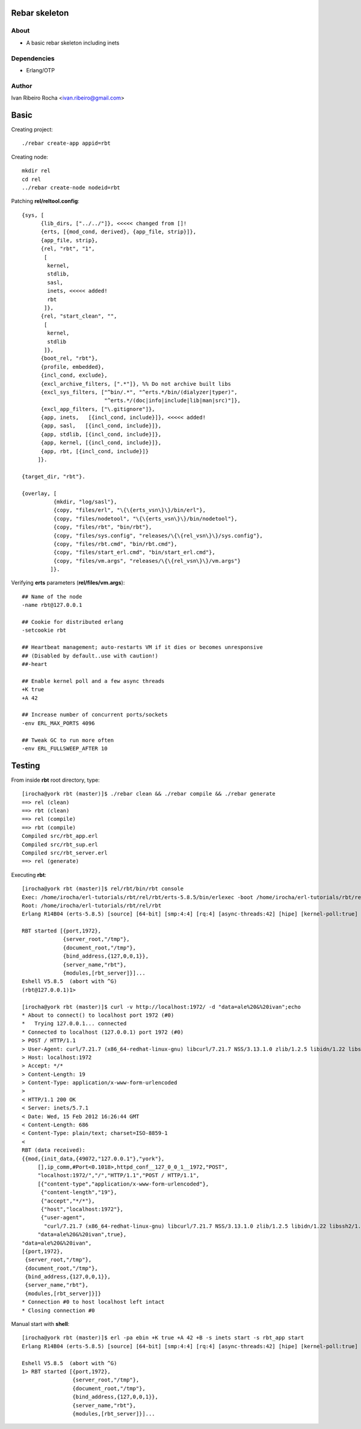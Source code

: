 ===============
Rebar skeleton
===============

About
-----
* A basic rebar skeleton including inets

Dependencies
------------
- Erlang/OTP

Author
------
Ivan Ribeiro Rocha <ivan.ribeiro@gmail.com> 

=====
Basic
=====

Creating project::

 ./rebar create-app appid=rbt

Creating node::

 mkdir rel
 cd rel
 ../rebar create-node nodeid=rbt

Patching **rel/reltool.config**::

 {sys, [
       {lib_dirs, ["../../"]}, <<<<< changed from []!
       {erts, [{mod_cond, derived}, {app_file, strip}]},
       {app_file, strip},
       {rel, "rbt", "1",
        [
         kernel,
         stdlib,
         sasl,
         inets, <<<<< added!
         rbt
        ]},
       {rel, "start_clean", "",
        [
         kernel,
         stdlib
        ]},
       {boot_rel, "rbt"},
       {profile, embedded},
       {incl_cond, exclude},
       {excl_archive_filters, [".*"]}, %% Do not archive built libs
       {excl_sys_filters, ["^bin/.*", "^erts.*/bin/(dialyzer|typer)",
                           "^erts.*/(doc|info|include|lib|man|src)"]},
       {excl_app_filters, ["\.gitignore"]},
       {app, inets,   [{incl_cond, include}]}, <<<<< added!
       {app, sasl,   [{incl_cond, include}]},
       {app, stdlib, [{incl_cond, include}]},
       {app, kernel, [{incl_cond, include}]},
       {app, rbt, [{incl_cond, include}]}
      ]}.

 {target_dir, "rbt"}.

 {overlay, [
           {mkdir, "log/sasl"},
           {copy, "files/erl", "\{\{erts_vsn\}\}/bin/erl"},
           {copy, "files/nodetool", "\{\{erts_vsn\}\}/bin/nodetool"},
           {copy, "files/rbt", "bin/rbt"},
           {copy, "files/sys.config", "releases/\{\{rel_vsn\}\}/sys.config"},
           {copy, "files/rbt.cmd", "bin/rbt.cmd"},
           {copy, "files/start_erl.cmd", "bin/start_erl.cmd"},
           {copy, "files/vm.args", "releases/\{\{rel_vsn\}\}/vm.args"}
          ]}.

Verifying **erts** parameters (**rel/files/vm.args**)::

 ## Name of the node
 -name rbt@127.0.0.1

 ## Cookie for distributed erlang
 -setcookie rbt

 ## Heartbeat management; auto-restarts VM if it dies or becomes unresponsive
 ## (Disabled by default..use with caution!)
 ##-heart

 ## Enable kernel poll and a few async threads
 +K true
 +A 42

 ## Increase number of concurrent ports/sockets
 -env ERL_MAX_PORTS 4096

 ## Tweak GC to run more often
 -env ERL_FULLSWEEP_AFTER 10

=======
Testing
=======

From inside **rbt** root directory, type::

 [irocha@york rbt (master)]$ ./rebar clean && ./rebar compile && ./rebar generate
 ==> rel (clean)
 ==> rbt (clean)
 ==> rel (compile)
 ==> rbt (compile)
 Compiled src/rbt_app.erl
 Compiled src/rbt_sup.erl
 Compiled src/rbt_server.erl
 ==> rel (generate)

Executing **rbt**::

 [irocha@york rbt (master)]$ rel/rbt/bin/rbt console
 Exec: /home/irocha/erl-tutorials/rbt/rel/rbt/erts-5.8.5/bin/erlexec -boot /home/irocha/erl-tutorials/rbt/rel/rbt/releases/1/rbt -mode embedded -config /home/irocha/erl-tutorials/rbt/rel/rbt/releases/1/sys.config -args_file /home/irocha/erl-tutorials/rbt/rel/rbt/releases/1/vm.args -- console
 Root: /home/irocha/erl-tutorials/rbt/rel/rbt
 Erlang R14B04 (erts-5.8.5) [source] [64-bit] [smp:4:4] [rq:4] [async-threads:42] [hipe] [kernel-poll:true]

 RBT started [{port,1972},
              {server_root,"/tmp"},
              {document_root,"/tmp"},
              {bind_address,{127,0,0,1}},
              {server_name,"rbt"},
              {modules,[rbt_server]}]...
 Eshell V5.8.5  (abort with ^G)
 (rbt@127.0.0.1)1> 

 [irocha@york rbt (master)]$ curl -v http://localhost:1972/ -d "data=ale%20&%20ivan";echo
 * About to connect() to localhost port 1972 (#0)
 *   Trying 127.0.0.1... connected
 * Connected to localhost (127.0.0.1) port 1972 (#0)
 > POST / HTTP/1.1
 > User-Agent: curl/7.21.7 (x86_64-redhat-linux-gnu) libcurl/7.21.7 NSS/3.13.1.0 zlib/1.2.5 libidn/1.22 libssh2/1.2.7
 > Host: localhost:1972
 > Accept: */*
 > Content-Length: 19
 > Content-Type: application/x-www-form-urlencoded
 > 
 < HTTP/1.1 200 OK
 < Server: inets/5.7.1
 < Date: Wed, 15 Feb 2012 16:26:44 GMT
 < Content-Length: 686
 < Content-Type: plain/text; charset=ISO-8859-1
 < 
 RBT (data received):
 {{mod,{init_data,{49072,"127.0.0.1"},"york"},
      [],ip_comm,#Port<0.1018>,httpd_conf__127_0_0_1__1972,"POST",
      "localhost:1972/","/","HTTP/1.1","POST / HTTP/1.1",
      [{"content-type","application/x-www-form-urlencoded"},
       {"content-length","19"},
       {"accept","*/*"},
       {"host","localhost:1972"},
       {"user-agent",
        "curl/7.21.7 (x86_64-redhat-linux-gnu) libcurl/7.21.7 NSS/3.13.1.0 zlib/1.2.5 libidn/1.22 libssh2/1.2.7"}],
      "data=ale%20&%20ivan",true},
 "data=ale%20&%20ivan",
 [{port,1972},
  {server_root,"/tmp"},
  {document_root,"/tmp"},
  {bind_address,{127,0,0,1}},
  {server_name,"rbt"},
  {modules,[rbt_server]}]}
 * Connection #0 to host localhost left intact
 * Closing connection #0

Manual start with **shell**::

 [irocha@york rbt (master)]$ erl -pa ebin +K true +A 42 +B -s inets start -s rbt_app start
 Erlang R14B04 (erts-5.8.5) [source] [64-bit] [smp:4:4] [rq:4] [async-threads:42] [hipe] [kernel-poll:true]

 Eshell V5.8.5  (abort with ^G)
 1> RBT started [{port,1972},
                 {server_root,"/tmp"},
                 {document_root,"/tmp"},
                 {bind_address,{127,0,0,1}},
                 {server_name,"rbt"},
                 {modules,[rbt_server]}]...

